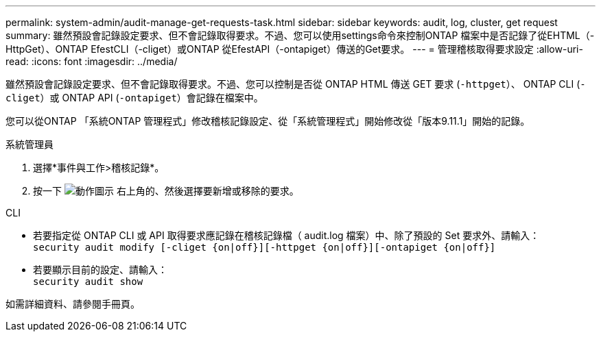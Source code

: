---
permalink: system-admin/audit-manage-get-requests-task.html 
sidebar: sidebar 
keywords: audit, log, cluster, get request 
summary: 雖然預設會記錄設定要求、但不會記錄取得要求。不過、您可以使用settings命令來控制ONTAP 檔案中是否記錄了從EHTML（-HttpGet）、ONTAP EfestCLI（-cliget）或ONTAP 從EfestAPI（-ontapiget）傳送的Get要求。 
---
= 管理稽核取得要求設定
:allow-uri-read: 
:icons: font
:imagesdir: ../media/


[role="lead"]
雖然預設會記錄設定要求、但不會記錄取得要求。不過、您可以控制是否從 ONTAP HTML 傳送 GET 要求 (`-httpget`）、 ONTAP CLI (`-cliget`）或 ONTAP API (`-ontapiget`）會記錄在檔案中。

您可以從ONTAP 「系統ONTAP 管理程式」修改稽核記錄設定、從「系統管理程式」開始修改從「版本9.11.1」開始的記錄。

[role="tabbed-block"]
====
.系統管理員
--
. 選擇*事件與工作>稽核記錄*。
. 按一下 image:icon_gear.gif["動作圖示"] 右上角的、然後選擇要新增或移除的要求。


--
.CLI
--
* 若要指定從 ONTAP CLI 或 API 取得要求應記錄在稽核記錄檔（ audit.log 檔案）中、除了預設的 Set 要求外、請輸入： +
`security audit modify [-cliget {on|off}][-httpget {on|off}][-ontapiget {on|off}]`
* 若要顯示目前的設定、請輸入： +
`security audit show`


如需詳細資料、請參閱手冊頁。

--
====